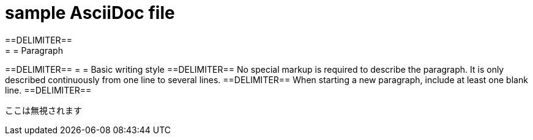 = sample AsciiDoc file
==DELIMITER==
= = Paragraph
==DELIMITER==
= = Basic writing style
==DELIMITER==
No special markup is required to describe the paragraph.
It is only described continuously from one line to several lines.
==DELIMITER==
When starting a new paragraph, include at least one blank line.
==DELIMITER==









----
ここは無視されます
----
